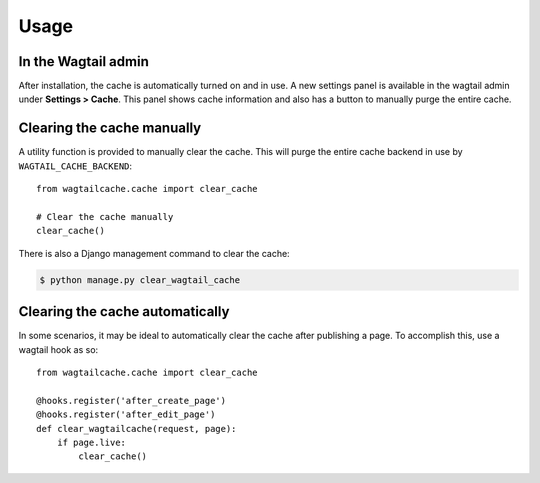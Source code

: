 Usage
=====

In the Wagtail admin
--------------------

After installation, the cache is automatically turned on and in use. A new settings panel is
available in the wagtail admin under **Settings > Cache**. This panel shows cache information
and also has a button to manually purge the entire cache.


Clearing the cache manually
---------------------------

A utility function is provided to manually clear the cache. This will purge the entire cache backend
in use by ``WAGTAIL_CACHE_BACKEND``::

    from wagtailcache.cache import clear_cache

    # Clear the cache manually
    clear_cache()

There is also a Django management command to clear the cache:

.. code-block:: console

    $ python manage.py clear_wagtail_cache


Clearing the cache automatically
--------------------------------

In some scenarios, it may be ideal to automatically clear the cache after publishing a page.
To accomplish this, use a wagtail hook as so::

    from wagtailcache.cache import clear_cache

    @hooks.register('after_create_page')
    @hooks.register('after_edit_page')
    def clear_wagtailcache(request, page):
        if page.live:
            clear_cache()
